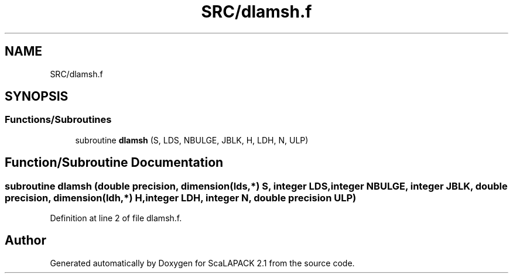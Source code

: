 .TH "SRC/dlamsh.f" 3 "Sat Nov 16 2019" "Version 2.1" "ScaLAPACK 2.1" \" -*- nroff -*-
.ad l
.nh
.SH NAME
SRC/dlamsh.f
.SH SYNOPSIS
.br
.PP
.SS "Functions/Subroutines"

.in +1c
.ti -1c
.RI "subroutine \fBdlamsh\fP (S, LDS, NBULGE, JBLK, H, LDH, N, ULP)"
.br
.in -1c
.SH "Function/Subroutine Documentation"
.PP 
.SS "subroutine dlamsh (double precision, dimension(lds,*) S, integer LDS, integer NBULGE, integer JBLK, double precision, dimension(ldh,*) H, integer LDH, integer N, double precision ULP)"

.PP
Definition at line 2 of file dlamsh\&.f\&.
.SH "Author"
.PP 
Generated automatically by Doxygen for ScaLAPACK 2\&.1 from the source code\&.
